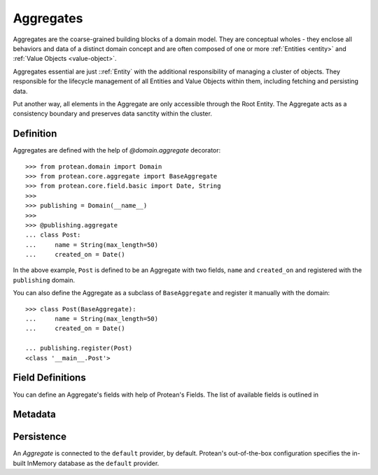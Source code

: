 .. _aggregate:

==========
Aggregates
==========

Aggregates are the coarse-grained building blocks of a domain model. They are conceptual wholes - they enclose all behaviors and data of a distinct domain concept and are often composed of one or more :ref:`Entities <entity>` and :ref:`Value Objects <value-object>`.

Aggregates essential are just ::ref:`Entity` with the additional responsibility of managing a cluster of objects. They responsible for the lifecycle management of all Entities and Value Objects within them, including fetching and persisting data.

Put another way, all elements in the Aggregate are only accessible through the Root Entity. The Aggregate acts as a consistency boundary and preserves data sanctity within the cluster.

Definition
==========

Aggregates are defined with the help of `@domain.aggregate` decorator::

    >>> from protean.domain import Domain
    >>> from protean.core.aggregate import BaseAggregate
    >>> from protean.core.field.basic import Date, String
    >>>
    >>> publishing = Domain(__name__)
    >>>
    >>> @publishing.aggregate
    ... class Post:
    ...     name = String(max_length=50)
    ...     created_on = Date()

In the above example, ``Post`` is defined to be an Aggregate with two fields, ``name`` and ``created_on`` and registered with the ``publishing`` domain.

You can also define the Aggregate as a subclass of ``BaseAggregate`` and register it manually with the domain::

    >>> class Post(BaseAggregate):
    ...     name = String(max_length=50)
    ...     created_on = Date()

    ... publishing.register(Post)
    <class '__main__.Post'>

Field Definitions
=================

You can define an Aggregate's fields with help of Protean's Fields. The list of available fields is outlined in


Metadata
========


Persistence
===========

An *Aggregate* is connected to the ``default`` provider, by default. Protean's out-of-the-box configuration specifies the in-built InMemory database as the  ``default`` provider.
